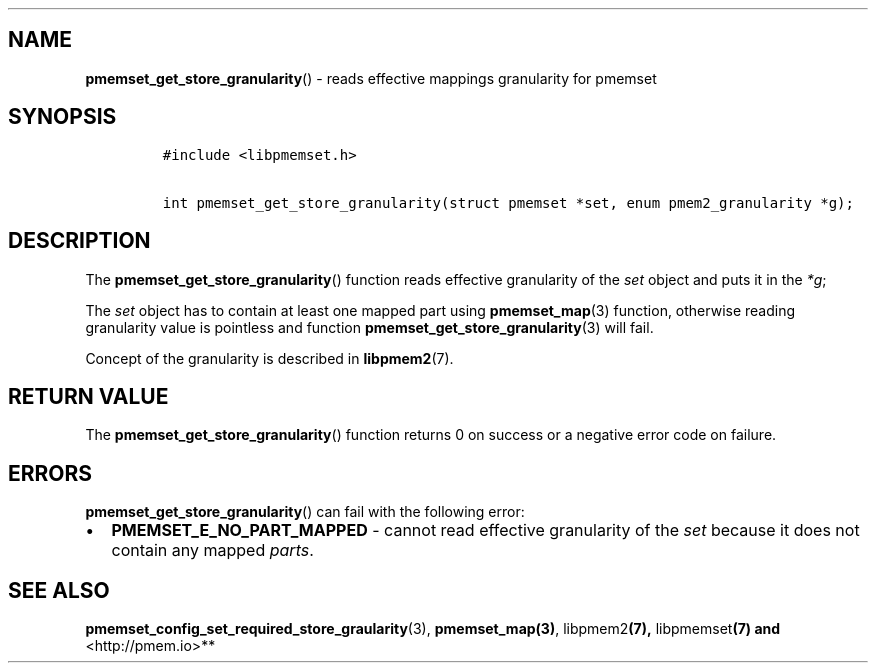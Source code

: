 .\" Automatically generated by Pandoc 1.19.2.4
.\"
.TH "" "" "2022-08-10" "PMDK - " "PMDK Programmer's Manual"
.hy
.\" SPDX-License-Identifier: BSD-3-Clause
.\" Copyright 2020-2021, Intel Corporation
.SH NAME
.PP
\f[B]pmemset_get_store_granularity\f[]() \- reads effective mappings
granularity for pmemset
.SH SYNOPSIS
.IP
.nf
\f[C]
#include\ <libpmemset.h>

int\ pmemset_get_store_granularity(struct\ pmemset\ *set,\ enum\ pmem2_granularity\ *g);
\f[]
.fi
.SH DESCRIPTION
.PP
The \f[B]pmemset_get_store_granularity\f[]() function reads effective
granularity of the \f[I]set\f[] object and puts it in the \f[I]*g\f[];
.PP
The \f[I]set\f[] object has to contain at least one mapped part using
\f[B]pmemset_map\f[](3) function, otherwise reading granularity value is
pointless and function \f[B]pmemset_get_store_granularity\f[](3) will
fail.
.PP
Concept of the granularity is described in \f[B]libpmem2\f[](7).
.SH RETURN VALUE
.PP
The \f[B]pmemset_get_store_granularity\f[]() function returns 0 on
success or a negative error code on failure.
.SH ERRORS
.PP
\f[B]pmemset_get_store_granularity\f[]() can fail with the following
error:
.IP \[bu] 2
\f[B]PMEMSET_E_NO_PART_MAPPED\f[] \- cannot read effective granularity
of the \f[I]set\f[] because it does not contain any mapped
\f[I]parts\f[].
.SH SEE ALSO
.PP
\f[B]pmemset_config_set_required_store_graularity\f[](3),
\f[B]pmemset_map(3)\f[], libpmem2\f[B](7), \f[]libpmemset\f[B](7) and
\f[]<http://pmem.io>**
